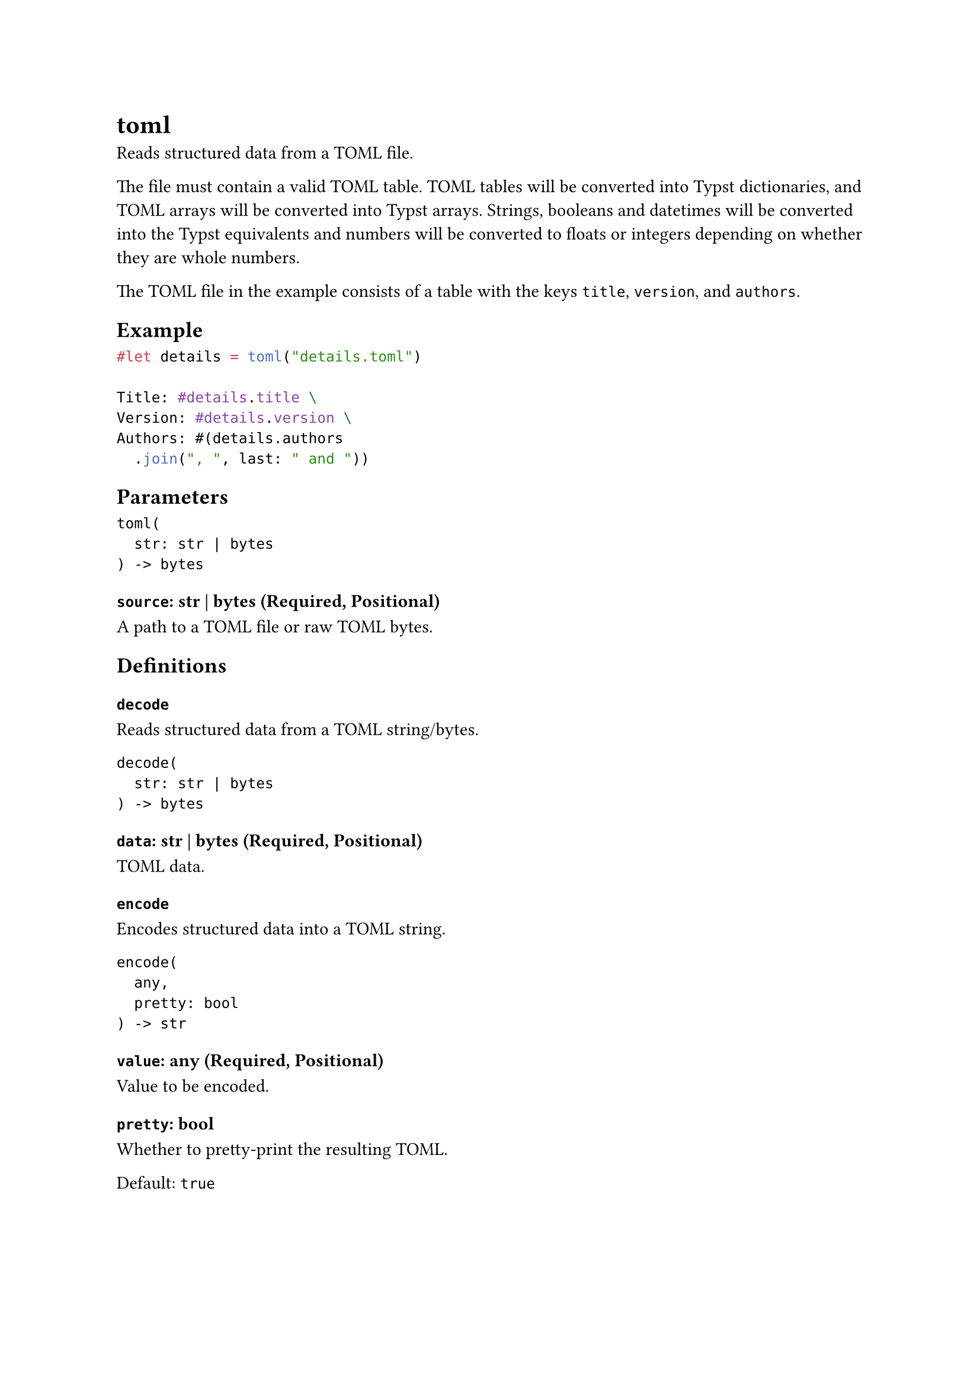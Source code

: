 = toml

Reads structured data from a TOML file.

The file must contain a valid TOML table. TOML tables will be converted into Typst dictionaries, and TOML arrays will be converted into Typst arrays. Strings, booleans and datetimes will be converted into the Typst equivalents and numbers will be converted to floats or integers depending on whether they are whole numbers.

The TOML file in the example consists of a table with the keys `title`, `version`, and `authors`.

== Example

```typst
#let details = toml("details.toml")

Title: #details.title \
Version: #details.version \
Authors: #(details.authors
  .join(", ", last: " and "))
```

== Parameters

```
toml(
  str: str | bytes
) -> bytes
```

=== `source`: str | bytes (Required, Positional)

A #link("/docs/reference/syntax/#paths")[path] to a TOML file or raw TOML bytes.

== Definitions

=== `decode`

Reads structured data from a TOML string/bytes.

```
decode(
  str: str | bytes
) -> bytes
```

==== `data`: str | bytes (Required, Positional)

TOML data.

=== `encode`

Encodes structured data into a TOML string.

```
encode(
  any,
  pretty: bool
) -> str
```

==== `value`: any (Required, Positional)

Value to be encoded.

==== `pretty`: bool

Whether to pretty-print the resulting TOML.

Default: `true`
